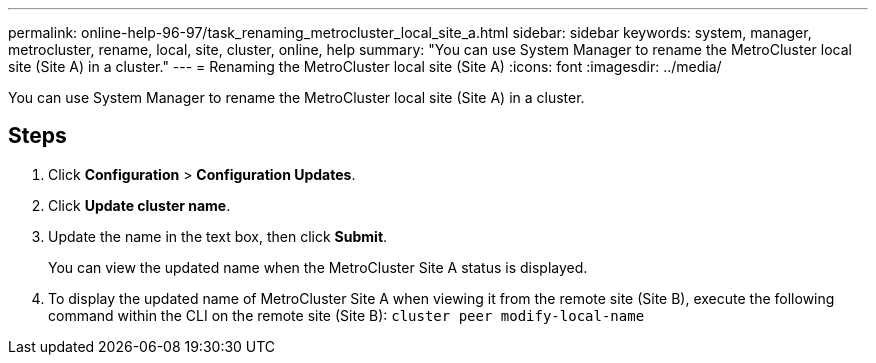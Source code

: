 ---
permalink: online-help-96-97/task_renaming_metrocluster_local_site_a.html
sidebar: sidebar
keywords: system, manager, metrocluster, rename, local, site, cluster, online, help
summary: "You can use System Manager to rename the MetroCluster local site (Site A) in a cluster."
---
= Renaming the MetroCluster local site (Site A)
:icons: font
:imagesdir: ../media/

[.lead]
You can use System Manager to rename the MetroCluster local site (Site A) in a cluster.

== Steps

. Click *Configuration* > *Configuration Updates*.
. Click *Update cluster name*.
. Update the name in the text box, then click *Submit*.
+
You can view the updated name when the MetroCluster Site A status is displayed.

. To display the updated name of MetroCluster Site A when viewing it from the remote site (Site B), execute the following command within the CLI on the remote site (Site B): `cluster peer modify-local-name`
